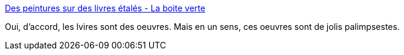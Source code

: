 :jbake-type: post
:jbake-status: published
:jbake-title: Des peintures sur des livres étalés - La boite verte
:jbake-tags: art,livre,illustration,montage,_mois_juin,_année_2013
:jbake-date: 2013-06-14
:jbake-depth: ../
:jbake-uri: shaarli/1371210258000.adoc
:jbake-source: https://nicolas-delsaux.hd.free.fr/Shaarli?searchterm=http%3A%2F%2Fwww.laboiteverte.fr%2Fdes-peintures-sur-des-livres-etales%2F&searchtags=art+livre+illustration+montage+_mois_juin+_ann%C3%A9e_2013
:jbake-style: shaarli

http://www.laboiteverte.fr/des-peintures-sur-des-livres-etales/[Des peintures sur des livres étalés - La boite verte]

Oui, d'accord, les lvires sont des oeuvres. Mais en un sens, ces oeuvres sont de jolis palimpsestes.
